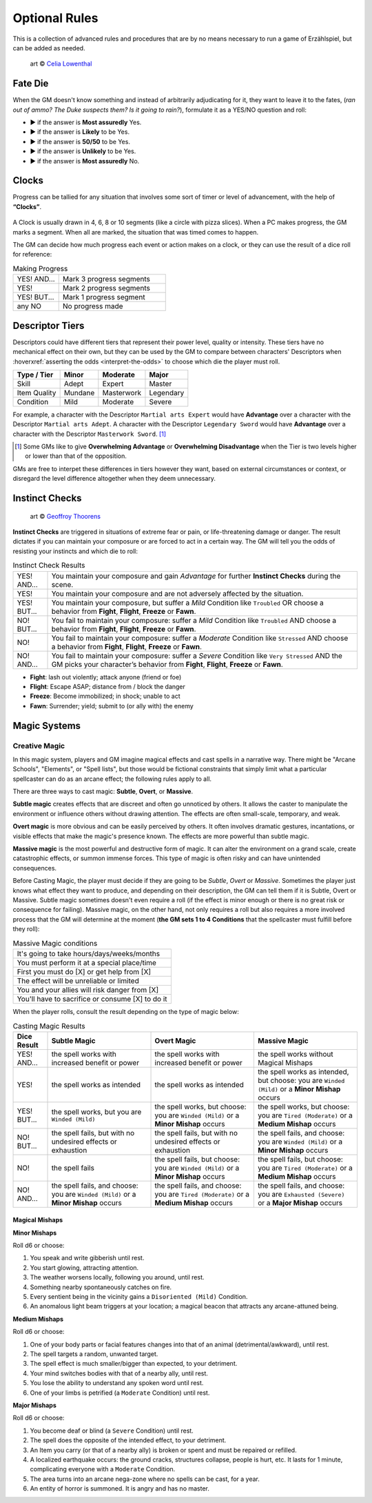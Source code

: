 .. |blackdie| image:: ../_static/images/black-die.png
   :height: 35px
   :align: bottom

.. |reddie| image:: ../_static/images/red-die.png
   :height: 35px
   :align: bottom

.. |yellowdie| image:: ../_static/images/yellow-die.png
   :height: 35px
   :align: bottom

.. |greendie| image:: ../_static/images/green-die.png
   :height: 35px
   :align: bottom

.. |bluedie| image:: ../_static/images/blue-die.png
   :height: 35px
   :align: bottom

Optional Rules
==============

This is a collection of advanced rules and procedures that are by no means necessary to run a game of Erzählspiel, but can be added as needed.

.. figure:: ../_static/images/rpg-image-5.jpg

   art © `Celia Lowenthal <https://www.celialowenthal.com/>`_


.. _fate-die:

Fate Die 
--------

When the GM doesn't know something and instead of arbitrarily adjudicating for it, they want to leave it to the fates, (*ran out of ammo? The Duke suspects them? Is it going to rain?*), formulate it as a YES/NO question and roll:

- |bluedie| ▶ if the answer is **Most assuredly** Yes.
- |greendie| ▶ if the answer is **Likely** to be Yes.
- |yellowdie| ▶ if the answer is **50/50** to be Yes.
- |reddie| ▶ if the answer is **Unlikely** to be Yes.
- |blackdie| ▶ if the answer is **Most assuredly** No.

.. _clocks:

Clocks
------

Progress can be tallied for any situation that involves some sort of timer or level of advancement, with the help of **“Clocks”**. 

.. figure:: ../_static/images/rpg-image-8.png

A Clock is usually drawn in 4, 6, 8 or 10 segments (like a circle with pizza slices). When a PC makes progress, the GM marks a segment. When all are marked, the situation that was timed comes to happen. 

The GM can decide how much progress each event or action makes on a clock, or they can use the result of a dice roll for reference:

.. _making-progress:

.. container:: making-progress

   .. csv-table:: Making Progress
      :widths: 30, 70

      "YES! AND...", "Mark 3 progress segments"
      "YES!", "Mark 2 progress segments"
      "YES! BUT...", "Mark 1 progress segment"
      "any NO", "No progress made"

.. _descriptor-tiers:

Descriptor Tiers
----------------

Descriptors could have different tiers that represent their power level, quality or intensity. These tiers have no mechanical effect on their own, but they can be used by the GM to compare between characters' Descriptors when :hoverxref:`asserting the odds <interpret-the-odds>` to choose which die the player must roll.

+--------------+------------+---------------+------------+
|  Type / Tier |   Minor    |    Moderate   |    Major   |
+==============+============+===============+============+
|     Skill    |    Adept   |     Expert    |   Master   |
+--------------+------------+---------------+------------+
| Item Quality |   Mundane  |   Masterwork  |  Legendary |
+--------------+------------+---------------+------------+
|   Condition  |    Mild    |    Moderate   |   Severe   |
+--------------+------------+---------------+------------+

For example, a character with the Descriptor ``Martial arts Expert`` would have **Advantage** over a character with the Descriptor ``Martial arts Adept``. A character with the Descriptor ``Legendary Sword`` would have **Advantage** over a character with the Descriptor ``Masterwork Sword``. [#]_ 

.. [#] Some GMs like to give **Overwhelming Advantage** or **Overwhelming Disadvantage** when the Tier is two levels higher or lower than that of the opposition.

GMs are free to interpet these differences in tiers however they want, based on external circumstances or context, or disregard the level difference altogether when they deem unnecessary.

.. _instinct-checks:

Instinct Checks
---------------

.. figure:: ../_static/images/rpg-image-15.jpg

   art © `Geoffroy Thoorens <https://www.artstation.com/djahal>`_

**Instinct Checks** are triggered in situations of extreme fear or pain, or life-threatening damage or danger. The result dictates if you can maintain your composure or are forced to act in a certain way. The GM will tell you the odds of resisting your instincts and which die to roll:


.. csv-table:: Instinct Check Results
 :widths: 10, 90

   "YES! AND...", "You maintain your composure and gain *Advantage* for further **Instinct Checks** during the scene."
   "YES!", "You maintain your composure and are not adversely affected by the situation."
   "YES! BUT...", "You maintain your composure, but suffer a *Mild* Condition like ``Troubled`` OR choose a behavior from **Fight**, **Flight**, **Freeze** or **Fawn**."
   "NO! BUT...", "You fail to maintain your composure: suffer a *Mild* Condition like ``Troubled`` AND choose a behavior from **Fight**, **Flight**, **Freeze** or **Fawn**."
   "NO!", "You fail to maintain your composure: suffer a *Moderate* Condition like ``Stressed`` AND choose a behavior from **Fight**, **Flight**, **Freeze** or **Fawn**."
   "NO! AND...", "You fail to maintain your composure: suffer a *Severe* Condition like ``Very Stressed`` AND the GM picks your character’s behavior from **Fight**, **Flight**, **Freeze** or **Fawn**."

- **Fight**: lash out violently; attack anyone (friend or foe)
- **Flight**: Escape ASAP; distance from / block the danger
- **Freeze**: Become immobilized; in shock; unable to act
- **Fawn**: Surrender; yield; submit to (or ally with) the enemy

Magic Systems
-------------

Creative Magic
~~~~~~~~~~~~~~

In this magic system, players and GM imagine magical effects and cast spells in a narrative way. There might be "Arcane Schools", "Elements", or "Spell lists", but those would be fictional constraints that simply limit what a particular spellcaster can do as an arcane effect; the following rules apply to all.

There are three ways to cast magic: **Subtle**, **Overt**, or **Massive**.

**Subtle magic** creates effects that are discreet and often go unnoticed by others. It allows the caster to manipulate the environment or influence others without drawing attention. The effects are often small-scale, temporary, and weak.

**Overt magic** is more obvious and can be easily perceived by others. It often involves dramatic gestures, incantations, or visible effects that make the magic's presence known. The effects are more powerful than subtle magic.

**Massive magic** is the most powerful and destructive form of magic. It can alter the environment on a grand scale, create catastrophic effects, or summon immense forces. This type of magic is often risky and can have unintended consequences.

Before Casting Magic, the player must decide if they are going to be *Subtle*, *Overt* or *Massive*. Sometimes the player just knows what effect they want to produce, and depending on their description, the GM can tell them if it is Subtle, Overt or Massive. Subtle magic sometimes doesn't even require a roll (if the effect is minor enough or there is no great risk or consequence for failing). Massive magic, on the other hand, not only requires a roll but also requires a more involved process that the GM will determine at the moment (**the GM sets 1 to 4 Conditions** that the spellcaster must fulfill before they roll):

.. csv-table:: Massive Magic conditions

   "It's going to take hours/days/weeks/months"
   "You must perform it at a special place/time"
   "First you must do [X] or get help from [X]"
   "The effect will be unreliable or limited"
   "You and your allies will risk danger from [X]"
   "You'll have to sacrifice or consume [X] to do it"

When the player rolls, consult the result depending on the type of magic below:

.. csv-table:: Casting Magic Results
   :widths: 10, 30, 30, 30
   :header: "Dice Result", "Subtle Magic", "Overt Magic", "Massive Magic"

   "YES! AND...", "the spell works with increased benefit or power", "the spell works with increased benefit or power", "the spell works without Magical Mishaps"
   "YES!", "the spell works as intended", "the spell works as intended", "the spell works as intended, but choose: you are ``Winded (Mild)`` or a **Minor Mishap** occurs"
   "YES! BUT...", "the spell works, but you are ``Winded (Mild)``", "the spell works, but choose: you are ``Winded (Mild)`` or a **Minor Mishap** occurs", "the spell works, but choose: you are ``Tired (Moderate)`` or a **Medium Mishap** occurs"
   "NO! BUT...", "the spell fails, but with no undesired effects or exhaustion", "the spell fails, but with no undesired effects or exhaustion", "the spell fails, and choose: you are ``Winded (Mild)`` or a **Minor Mishap** occurs"
   "NO!", "the spell fails", "the spell fails, but choose: you are ``Winded (Mild)`` or a **Minor Mishap** occurs", "the spell fails, but choose: you are ``Tired (Moderate)`` or a **Medium Mishap** occurs"
   "NO! AND...", "the spell fails, and choose: you are ``Winded (Mild)`` or a **Minor Mishap** occurs", "the spell fails, and choose: you are ``Tired (Moderate)`` or a **Medium Mishap** occurs", "the spell fails, and choose: you are ``Exhausted (Severe)`` or a **Major Mishap** occurs"

Magical Mishaps
^^^^^^^^^^^^^^^

.. _minor-mishaps:

**Minor Mishaps**

Roll d6 or choose:

1. You speak and write gibberish until rest.
2. You start glowing, attracting attention.
3. The weather worsens locally, following you around, until rest.
4. Something nearby spontaneously catches on fire.
5. Every sentient being in the vicinity gains a ``Disoriented (Mild)`` Condition.
6. An anomalous light beam triggers at your location; a magical beacon that attracts any arcane-attuned being.

.. _medium-mishaps:

**Medium Mishaps**

Roll d6 or choose:

1. One of your body parts or facial features changes into that of an animal (detrimental/awkward), until rest.
2. The spell targets a random, unwanted target.
3. The spell effect is much smaller/bigger than expected, to your detriment.
4. Your mind switches bodies with that of a nearby ally, until rest.
5. You lose the ability to understand any spoken word until rest.
6. One of your limbs is petrified (a ``Moderate`` Condition) until rest.

.. _major-mishaps:

**Major Mishaps**

Roll d6 or choose:

1. You become deaf or blind (a ``Severe`` Condition) until rest.
2. The spell does the opposite of the intended effect, to your detriment.
3. An Item you carry (or that of a nearby ally) is broken or spent and must be repaired or refilled.
4. A localized earthquake occurs: the ground cracks, structures collapse, people is hurt, etc. It lasts for 1 minute, complicating everyone with a ``Moderate`` Condition.
5. The area turns into an arcane nega-zone where no spells can be cast, for a year.
6. An entity of horror is summoned. It is angry and has no master.
